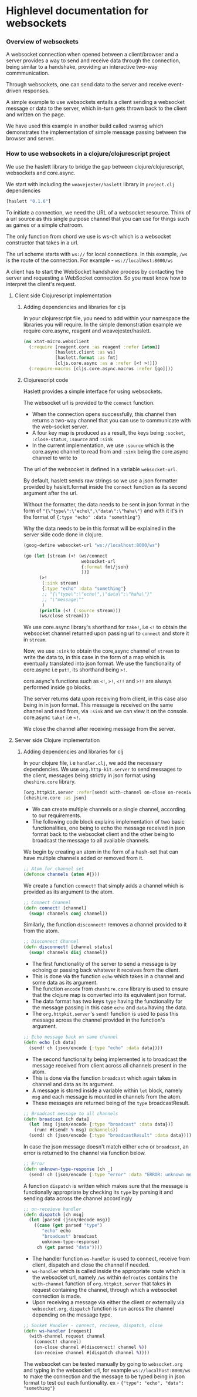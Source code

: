* Highlevel documentation for websockets
*** Overview of websockets 

A websocket connection when opened between a client/browser and a server provides a way 
to send and receive data through the connection, being similar to a
handshake, providing an interactive two-way commmunication.

Through websockets, one can send data to the server and receive event-driven responses.

A simple example to use websockets entails a client sending a websocket message or data to
the server, which in-turn gets thrown back to the client and written on the page.  

We have used this example in another build called :wsmsg which demonstrates the implementation of simple message passing 
between the browser and server.

*** How to use websockets in a clojure/clojurescript project

We use the haslett library to bridge the gap between clojure/clojurescript, websockets and core.async.

We start with including the =weavejester/haslett= library in =project.clj= dependencies

#+begin_src clojure
[haslett "0.1.6"]
#+end_src

To initiate a connection, we need the URL of a websocket resource. Think of a url source as this single purpose
channel that you can use for things such as games or a simple chatroom.

The only function from chord we use is ws-ch which is a websocket constructor that takes in a url. 

The url scheme starts with =ws://= for local connections. In this example, =/ws= is the route of the connection.
For example - =ws://localhost:8000/ws=

A client has to start the WebSocket handshake process by contacting the server and requesting a WebSocket connection.
So you must know how to interpret the client's request.

**** Client side Clojurescript implementation

***** Adding dependencies and libraries for cljs
In your clojurescript file, you need to add within your namespace the libraries you will require.
In the simple demonstration example we require core.async, reagent and weavejester/haslett.

#+begin_src clojure
(ns xtnt-micro.websclient
  (:require [reagent.core :as reagent :refer [atom]]
            [haslett.client :as ws]
            [haslett.format :as fmt]
            [cljs.core.async :as a :refer [<! >!]])
  (:require-macros [cljs.core.async.macros :refer [go]]))
#+end_src

***** Clojurescript code

Haslett provides a simple interface for using websockets.

The websocket url is provided to the =connect= function.

- When the connection opens successfully, this channel then returns a two-way channel that you can use to communicate with the web-socket server.
- A four key map is produced as a result, the keys being =:socket=, =:close-status=, =:source= and =:sink=
- In the current implementation, we use =:source= which is the core.async channel to read from and =:sink= being the core.async channel to write to

The url of the websocket is defined in a variable =websocket-url=.
     
By default, haslett sends raw strings so we use a json formatter provided by haslett.format inside the =connect= function as its
second argument after the url.

Without the formatter, the data needs to be sent in json format in the form of ="{\"type\":\"echo\",\"data\":\"haha\"}= and with it
it's in the format of ={:type "echo" :data "something"}=

Why the data needs to be in this format will be explained in the server side code done in clojure.

#+begin_src clojure
(goog-define websocket-url "ws://localhost:8000/ws")

(go (let [stream (<! (ws/connect
                      websocket-url
                      {:format fmt/json}
                      ))]
      (>!
       (:sink stream)
       {:type "echo" :data "something"}
       ;; "{\"type\":\"echo\",\"data\":\"haha\"}"
       ;; "\"message\""
       )
      (println (<! (:source stream)))
      (ws/close stream)))
#+end_src

We use core.async library's shorthand for =take!=, i.e =<!= to obtain the websocket channel returned upon passing url to =connect=
and store it in =stream=.

Now, we use =:sink= to obtain the core,async channel of =stream= to write the data to, in this case in the form of a map which is eventually
translated into json format. We use the functionality of core.async i.e =put!=, its shorthand being =>!=. 
 
core.async's functions such as =<!=, =>!=, =<!!= and =>!!= are always performed inside go blocks.

The server returns data upon receiving from client, in this case also being in in json format. This message is received on the same 
channel and read from, via =:sink= and we can view it on the console. core.async =take!= i.e =<!=. 

We close the channel after receiving message from the server.

**** Server side Clojure implementation 

***** Adding dependencies and libraries for clj

In your clojure file, i.e =handler.clj=, we add the necessary dependencies. 
We use =org.http-kit.server= to send messages to the client, messages being strictly in json format using =cheshire.core= library.

#+begin_src clojure
[org.httpkit.server :refer[send! with-channel on-close on-receive run-server]]
[cheshire.core :as json]
#+end_src

- We can create multiple channels or a single channel, according to our requirements.
- The following code block explains implementation of two basic functionalities, one being to echo the message received in json format back to the websocket client and the other being to broadcast the message to all available channels.

We begin by creating an atom in the form of a hash-set that can have multiple channels added or removed from it.

#+begin_src clojure
;; Atom for channel set
(defonce channels (atom #{}))
#+end_src

We create a function =connect!= that simply adds a channel which is provided as its argument to the atom.

#+begin_src clojure
;; Connect Channel
(defn connect! [channel]
  (swap! channels conj channel))
#+end_src

Similarly, the function =disconnect!= removes a channel provided to it from the atom.

#+begin_src clojure
;; Disconnect Channel
(defn disconnect! [channel status]
  (swap! channels disj channel))
#+end_src

- The first functionality of the server to send a message is by echoing or passing back whatever it receives from the client.
- This is done via the function =echo= which takes in a channel and some data as its argument. 
- The function =encode= from =cheshire.core= library is used to ensure that the clojure map is converted into its equivalent json format.
- The data format has two keys =type= having the functionality for the message passing in this case =echo= and =data= having the data.
- The =org.httpkit.server='s =send!= function is used to pass this message across the channel provided in the function's argument.

#+begin_src clojure
;; Echo message back on same channel
(defn echo [ch data]
  (send! ch (json/encode {:type "echo" :data data})))
#+end_src

- The second functionality being implemented is to broadcast the message received from client across all channels present in the atom.
- This is done via the function =broadcast= which again takes in channel and data as its argument.
- A message is stored inside a variable within =let= block, namely =msg= and each message is mounted in channels from the atom.
- These messages are returned being of the =type= broadcastResult. 

#+begin_src clojure
;; Broadcast message to all channels
(defn broadcast [ch data]
  (let [msg (json/encode {:type "broadcast" :data data})]
    (run! #(send! % msg) @channels))
  (send! ch (json/encode {:type "broadcastResult" :data data})))
#+end_src

In case the json message doesn't match either =echo= or =broadcast=, an error is returned to the channel via function below.

#+begin_src clojure
;; Error
(defn unknown-type-response [ch _]
  (send! ch (json/encode {:type "error" :data "ERROR: unknown message type"})))
#+end_src

A function =dispatch= is written which makes sure that the message is functionally appropriate by checking its =type= by parsing it
and sending data across the channel accordingly

#+begin_src clojure
;; on-receieve handler
(defn dispatch [ch msg]
  (let [parsed (json/decode msg)]
    ((case (get parsed "type")
       "echo" echo
       "broadcast" broadcast
       unknown-type-response)
     ch (get parsed "data"))))
#+end_src

- The handler function =ws-handler= is used to connect, receive from client, dispatch and close the channel if needed.
- =ws-handler= which is called inside the appropriate route which is the websocket url, namely =/ws= within =defroutes= contains the =with-channel= function of =org.httpkit.server= that takes in request containing the channel, through which a websocket connection is made.
- Upon receiving a message via either the client or externally via =websocket.org=, =dispatch= function is run across the channel depending on the message type.

#+begin_src clojure
;; Socket Handler - connect, recieve, dispatch, close
(defn ws-handler [request]
  (with-channel request channel
    (connect! channel)
    (on-close channel #(disconnect! channel %))
    (on-receive channel #(dispatch channel %))))
#+end_src

The websocket can be tested manually by going to =websocket.org= and typing in the websocket url, for example =ws://localhost:8000/ws=
to make the connection and the message to be typed being in json format to test out each funtionality. 
ex - ={"type": "echo", "data": "something"}=



